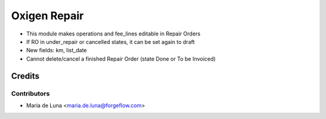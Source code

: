 =============
Oxigen Repair
=============

* This module makes operations and fee_lines editable in Repair Orders
* If RO in under_repair or cancelled states, it can be set again to draft
* New fields: km, list_date
* Cannot delete/cancel a finished Repair Order (state Done or To be Invoiced)


Credits
=======

Contributors
------------

* Maria de Luna <maria.de.luna@forgeflow.com>
